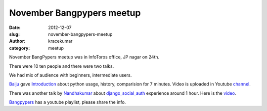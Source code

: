 November Bangpypers meetup
##########################

:date: 2012-12-07
:slug: november-bangpypers-meetup
:author: kracekumar
:category: meetup

November BangPypers meetup was in InfoToros office, JP nagar on 24th. 

There were 10 ten people and there were two talks.

We had mix of audience with beginners, intermediate users. 

Baiju_ gave Introduction_ about python usage, history, comparision for 7 minutes. Video is uploaded in Youtube channel_.

.. raw:: html

   <iframe frameborder="0" allowfullscreen="" width="560" height="315" 
   src="http://www.youtube.com/embed/lING02S6AAc?wmode=transparent&showinfo=0&rel=0&autohide=1&autoplay=0"
   frameborder="0" allowfullscreen>
   </iframe>
   
There was another talk by Nandhakumar_ about django_social_auth_ experience around 1 hour. Here is the video_.

.. raw:: html

   <iframe frameborder="0" width="560" height="315" allowfullscreen="" 
   src="http://www.youtube.com/embed/0ek8W2CfdAk?wmode=transparent&showinfo=0&rel=0&autohide=1&autoplay=0" frameborder="0" allowfullscreen>
   </iframe>



Bangpypers_  has a youtube playlist, please share the info. 

.. _Baiju: https://www.facebook.com/baijum
.. _Introduction: http://www.youtube.com/watch?v=lING02S6AAc
.. _channel: http://www.youtube.com/playlist?list=PL6GW05BfqWIfjFsoxJTnE4g7ddFkO5ZtG
.. _Nandhakumar: http://www.meetup.com/BangPypers/members/57253672/
.. _django_social_auth: http://pypi.python.org/pypi/django-social-auth 
.. _video: http://www.youtube.com/watch?v=0ek8W2CfdAk&list=PL6GW05BfqWIfjFsoxJTnE4g7ddFkO5ZtG&index=2
.. _Bangpypers: http://www.youtube.com/playlist?list=PL6GW05BfqWIfjFsoxJTnE4g7ddFkO5ZtG

